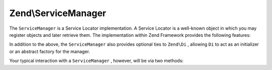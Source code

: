 
Zend\\ServiceManager
====================

The ``ServiceManager`` is a Service Locator implementation. A Service Locator is a well-known object in which you may register objects and later retrieve them. The implementation within Zend Framework provides the following features:

In addition to the above, the ``ServiceManager`` also provides optional ties to ``Zend\Di`` , allowing ``Di`` to act as an initializer or an abstract factory for the manager.

Your typical interaction with a ``ServiceManager`` , however, will be via two methods:


